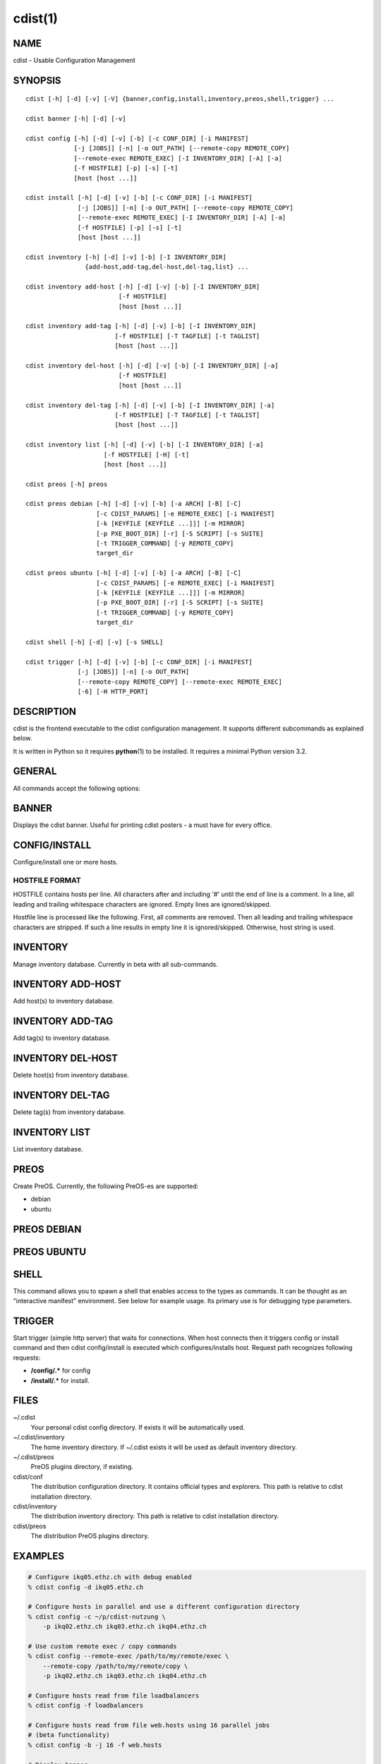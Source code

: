 cdist(1)
========

NAME
----
cdist - Usable Configuration Management


SYNOPSIS
--------

::

    cdist [-h] [-d] [-v] [-V] {banner,config,install,inventory,preos,shell,trigger} ...

    cdist banner [-h] [-d] [-v]

    cdist config [-h] [-d] [-v] [-b] [-c CONF_DIR] [-i MANIFEST]
                 [-j [JOBS]] [-n] [-o OUT_PATH] [--remote-copy REMOTE_COPY]
                 [--remote-exec REMOTE_EXEC] [-I INVENTORY_DIR] [-A] [-a]
                 [-f HOSTFILE] [-p] [-s] [-t]
                 [host [host ...]] 

    cdist install [-h] [-d] [-v] [-b] [-c CONF_DIR] [-i MANIFEST]
                  [-j [JOBS]] [-n] [-o OUT_PATH] [--remote-copy REMOTE_COPY]
                  [--remote-exec REMOTE_EXEC] [-I INVENTORY_DIR] [-A] [-a]
                  [-f HOSTFILE] [-p] [-s] [-t]
                  [host [host ...]] 

    cdist inventory [-h] [-d] [-v] [-b] [-I INVENTORY_DIR]
                    {add-host,add-tag,del-host,del-tag,list} ...

    cdist inventory add-host [-h] [-d] [-v] [-b] [-I INVENTORY_DIR]
                             [-f HOSTFILE]
                             [host [host ...]]

    cdist inventory add-tag [-h] [-d] [-v] [-b] [-I INVENTORY_DIR]
                            [-f HOSTFILE] [-T TAGFILE] [-t TAGLIST]
                            [host [host ...]]

    cdist inventory del-host [-h] [-d] [-v] [-b] [-I INVENTORY_DIR] [-a]
                             [-f HOSTFILE]
                             [host [host ...]]

    cdist inventory del-tag [-h] [-d] [-v] [-b] [-I INVENTORY_DIR] [-a]
                            [-f HOSTFILE] [-T TAGFILE] [-t TAGLIST]
                            [host [host ...]]

    cdist inventory list [-h] [-d] [-v] [-b] [-I INVENTORY_DIR] [-a]
                         [-f HOSTFILE] [-H] [-t]
                         [host [host ...]]

    cdist preos [-h] preos

    cdist preos debian [-h] [-d] [-v] [-b] [-a ARCH] [-B] [-C]
                       [-c CDIST_PARAMS] [-e REMOTE_EXEC] [-i MANIFEST]
                       [-k [KEYFILE [KEYFILE ...]]] [-m MIRROR]
                       [-p PXE_BOOT_DIR] [-r] [-S SCRIPT] [-s SUITE]
                       [-t TRIGGER_COMMAND] [-y REMOTE_COPY]
                       target_dir

    cdist preos ubuntu [-h] [-d] [-v] [-b] [-a ARCH] [-B] [-C]
                       [-c CDIST_PARAMS] [-e REMOTE_EXEC] [-i MANIFEST]
                       [-k [KEYFILE [KEYFILE ...]]] [-m MIRROR]
                       [-p PXE_BOOT_DIR] [-r] [-S SCRIPT] [-s SUITE]
                       [-t TRIGGER_COMMAND] [-y REMOTE_COPY]
                       target_dir

    cdist shell [-h] [-d] [-v] [-s SHELL]

    cdist trigger [-h] [-d] [-v] [-b] [-c CONF_DIR] [-i MANIFEST]
                  [-j [JOBS]] [-n] [-o OUT_PATH]
                  [--remote-copy REMOTE_COPY] [--remote-exec REMOTE_EXEC]
                  [-6] [-H HTTP_PORT]


DESCRIPTION
-----------
cdist is the frontend executable to the cdist configuration management.
It supports different subcommands as explained below.

It is written in Python so it requires :strong:`python`\ (1) to be installed.
It requires a minimal Python version 3.2.

GENERAL
-------
All commands accept the following options:

.. option:: -h, --help

    Show the help screen

.. option:: -d, --debug

    Set log level to debug

.. option:: -v, --verbose

    Set log level to info, be more verbose

.. option:: -V, --version

   Show version and exit


BANNER
------
Displays the cdist banner. Useful for printing
cdist posters - a must have for every office.


CONFIG/INSTALL
--------------
Configure/install one or more hosts.

.. option:: -A, --all-tagged

    use all hosts present in tags db

.. option:: -a, --all

    list hosts that have all specified tags, if -t/--tag
    is specified

.. option:: -b, --beta

    Enable beta functionalities.

.. option:: -c CONF_DIR, --conf-dir CONF_DIR

    Add a configuration directory. Can be specified multiple times.
    If configuration directories contain conflicting types, explorers or
    manifests, then the last one found is used. Additionally this can also
    be configured by setting the CDIST_PATH environment variable to a colon
    delimited list of config directories. Directories given with the
    --conf-dir argument have higher precedence over those set through the
    environment variable.

.. option:: -f HOSTFILE, --file HOSTFILE

    Read additional hosts to operate on from specified file
    or from stdin if '-' (each host on separate line).
    If no host or host file is specified then, by default,
    read hosts from stdin. For the file format see below.

.. option:: -I INVENTORY_DIR, --inventory INVENTORY_DIR

    Use specified custom inventory directory. Inventory
    directory is set up by the following rules: if this
    argument is set then specified directory is used, if
    CDIST_INVENTORY_DIR env var is set then its value is
    used, if HOME env var is set then ~/.cdit/inventory is
    used, otherwise distribution inventory directory is
    used.

.. option:: -i MANIFEST, --initial-manifest MANIFEST

    Path to a cdist manifest or - to read from stdin

.. option:: -j [JOBS], --jobs [JOBS]

    Specify the maximum number of parallel jobs; currently only
    global explorers are supported (currently in beta)

.. option:: -n, --dry-run

    Do not execute code

.. option:: -o OUT_PATH, --out-dir OUT_PATH

    Directory to save cdist output in

.. option:: -p, --parallel

    Operate on multiple hosts in parallel

.. option:: -s, --sequential

    Operate on multiple hosts sequentially (default)

.. option:: --remote-copy REMOTE_COPY

    Command to use for remote copy (should behave like scp)

.. option:: --remote-exec REMOTE_EXEC

    Command to use for remote execution (should behave like ssh)

.. option:: -t, --tag

    host is specified by tag, not hostname/address; list
    all hosts that contain any of specified tags

HOSTFILE FORMAT
~~~~~~~~~~~~~~~
HOSTFILE contains hosts per line. 
All characters after and including '#' until the end of line is a comment.
In a line, all leading and trailing whitespace characters are ignored.
Empty lines are ignored/skipped.

Hostfile line is processed like the following. First, all comments are
removed. Then all leading and trailing whitespace characters are stripped.
If such a line results in empty line it is ignored/skipped. Otherwise,
host string is used.


INVENTORY
---------
Manage inventory database.
Currently in beta with all sub-commands.


INVENTORY ADD-HOST
------------------
Add host(s) to inventory database.

.. option:: host

    host(s) to add

.. option:: -b, --beta

    Enable beta functionalities. Beta functionalities
    include inventory command with all sub-commands and
    all options; config sub-command options: -j/--jobs,
    -t/--tag, -a/--all.

.. option:: -f HOSTFILE, --file HOSTFILE

    Read additional hosts to add from specified file or
    from stdin if '-' (each host on separate line). If no
    host or host file is specified then, by default, read
    from stdin. Hostfile format is the same as config hostfile format.

.. option:: -h, --help

    show this help message and exit

.. option:: -I INVENTORY_DIR, --inventory INVENTORY_DIR

    Use specified custom inventory directory. Inventory
    directory is set up by the following rules: if this
    argument is set then specified directory is used, if
    CDIST_INVENTORY_DIR env var is set then its value is
    used, if HOME env var is set then ~/.cdist/inventory is
    used, otherwise distribution inventory directory is
    used.


INVENTORY ADD-TAG
-----------------
Add tag(s) to inventory database.

.. option:: host

    list of host(s) for which tags are added

.. option:: -b, --beta

    Enable beta functionalities. Beta functionalities
    include inventory command with all sub-commands and
    all options; config sub-command options: -j/--jobs,
    -t/--tag, -a/--all.

.. option:: -f HOSTFILE, --file HOSTFILE

    Read additional hosts to add tags from specified file
    or from stdin if '-' (each host on separate line). If
    no host or host file is specified then, by default,
    read from stdin. If no tags/tagfile nor hosts/hostfile
    are specified then tags are read from stdin and are
    added to all hosts. Hostfile format is the same as config hostfile format.

.. option:: -I INVENTORY_DIR, --inventory INVENTORY_DIR

    Use specified custom inventory directory. Inventory
    directory is set up by the following rules: if this
    argument is set then specified directory is used, if
    CDIST_INVENTORY_DIR env var is set then its value is
    used, if HOME env var is set then ~/.cdist/inventory is
    used, otherwise distribution inventory directory is
    used.

.. option:: -T TAGFILE, --tag-file TAGFILE

    Read additional tags to add from specified file or
    from stdin if '-' (each tag on separate line). If no
    tag or tag file is specified then, by default, read
    from stdin. If no tags/tagfile nor hosts/hostfile are
    specified then tags are read from stdin and are added
    to all hosts. Tagfile format is the same as config hostfile format.

.. option:: -t TAGLIST, --taglist TAGLIST

    Tag list to be added for specified host(s), comma
    separated values


INVENTORY DEL-HOST
------------------
Delete host(s) from inventory database.

.. option:: host

    host(s) to delete

.. option:: -a, --all

    Delete all hosts

.. option:: -b, --beta

    Enable beta functionalities. Beta functionalities
    include inventory command with all sub-commands and
    all options; config sub-command options: -j/--jobs,
    -t/--tag, -a/--all.

.. option:: -f HOSTFILE, --file HOSTFILE

    Read additional hosts to delete from specified file or
    from stdin if '-' (each host on separate line). If no
    host or host file is specified then, by default, read
    from stdin. Hostfile format is the same as config hostfile format.

.. option:: -I INVENTORY_DIR, --inventory INVENTORY_DIR

    Use specified custom inventory directory. Inventory
    directory is set up by the following rules: if this
    argument is set then specified directory is used, if
    CDIST_INVENTORY_DIR env var is set then its value is
    used, if HOME env var is set then ~/.cdist/inventory is
    used, otherwise distribution inventory directory is
    used.


INVENTORY DEL-TAG
-----------------
Delete tag(s) from inventory database.

.. option:: host

    list of host(s) for which tags are deleted

.. option:: -a, --all

    Delete all tags for specified host(s)

.. option:: -b, --beta

    Enable beta functionalities. Beta functionalities
    include inventory command with all sub-commands and
    all options; config sub-command options: -j/--jobs,
    -t/--tag, -a/--all.

.. option:: -f HOSTFILE, --file HOSTFILE

    Read additional hosts to delete tags for from
    specified file or from stdin if '-' (each host on
    separate line). If no host or host file is specified
    then, by default, read from stdin. If no tags/tagfile
    nor hosts/hostfile are specified then tags are read
    from stdin and are deleted from all hosts. Hostfile
    format is the same as config hostfile format.

.. option:: -I INVENTORY_DIR, --inventory INVENTORY_DIR

    Use specified custom inventory directory. Inventory
    directory is set up by the following rules: if this
    argument is set then specified directory is used, if
    CDIST_INVENTORY_DIR env var is set then its value is
    used, if HOME env var is set then ~/.cdist/inventory is
    used, otherwise distribution inventory directory is
    used.

.. option:: -T TAGFILE, --tag-file TAGFILE

    Read additional tags from specified file or from stdin
    if '-' (each tag on separate line). If no tag or tag
    file is specified then, by default, read from stdin.
    If no tags/tagfile nor hosts/hostfile are specified
    then tags are read from stdin and are added to all
    hosts. Tagfile format is the same as config hostfile format.

.. option:: -t TAGLIST, --taglist TAGLIST

    Tag list to be deleted for specified host(s), comma
    separated values


INVENTORY LIST
--------------
List inventory database.

.. option::  host

    host(s) to list

.. option:: -a, --all

    list hosts that have all specified tags, if -t/--tag
    is specified

.. option:: -b, --beta

    Enable beta functionalities. Beta functionalities
    include inventory command with all sub-commands and
    all options; config sub-command options: -j/--jobs,
    -t/--tag, -a/--all.

.. option:: -f HOSTFILE, --file HOSTFILE

    Read additional hosts to list from specified file or
    from stdin if '-' (each host on separate line). If no
    host or host file is specified then, by default, list
    all. Hostfile format is the same as config hostfile format.

.. option:: -H, --host-only

    Suppress tags listing

.. option:: -I INVENTORY_DIR, --inventory INVENTORY_DIR

    Use specified custom inventory directory. Inventory
    directory is set up by the following rules: if this
    argument is set then specified directory is used, if
    CDIST_INVENTORY_DIR env var is set then its value is
    used, if HOME env var is set then ~/.cdist/inventory is
    used, otherwise distribution inventory directory is
    used.

.. option:: -t, --tag

    host is specified by tag, not hostname/address; list
    all hosts that contain any of specified tags


PREOS
-----
Create PreOS. Currently, the following PreOS-es are supported:

* debian
* ubuntu


PREOS DEBIAN
------------

.. option:: target_dir

    target directory where PreOS will be bootstrapped

.. option:: -a ARCH, --arch ARCH

    target debootstrap architecture, by default 'amd64'

.. option:: -B, --bootstrap

    do bootstrap step

.. option:: -b, --beta

    Enable beta functionalities.

.. option:: -C, --configure

    do configure step

.. option:: -c CDIST_PARAMS, --cdist-params CDIST_PARAMS

    parameters that will be passed to cdist config, by
    default '-v' is used

.. option:: -d, --debug

    Set log level to debug

.. option:: -e REMOTE_EXEC, --remote-exec REMOTE_EXEC

    remote exec that cdist config will use, by default
    internal script is used

.. option:: -h, --help

    show this help message and exit

.. option:: -i MANIFEST, --init-manifest MANIFEST

    init manifest that cdist config will use, by default
    internal init manifest is used

.. option:: -k [KEYFILE [KEYFILE ...]], --keyfile [KEYFILE [KEYFILE ...]]

    ssh key files that will be added to cdist config;
    '``__ssh_authorized_keys root ...``' type is appended to initial manifest

.. option:: -m MIRROR, --mirror MIRROR

    use specified mirror for debootstrap

.. option:: -p PXE_BOOT_DIR, --pxe-boot-dir PXE_BOOT_DIR

    PXE boot directory

.. option:: -r, --rm-bootstrap-dir

    remove target directory after finishing

.. option:: -S SCRIPT, --script SCRIPT

    use specified script for debootstrap

.. option:: -s SUITE, --suite SUITE

    suite used for debootstrap, by default 'stable'

.. option:: -t TRIGGER_COMMAND, --trigger-command TRIGGER_COMMAND

    trigger command that will be added to cdist config;
    '``__cdist_preos_trigger http ...``' type is appended to initial manifest

.. option:: -v, --verbose

    Set log level to info, be more verbose

.. option:: -y REMOTE_COPY, --remote-copy REMOTE_COPY

    remote copy that cdist config will use, by default
    internal script is used


PREOS UBUNTU
------------

.. option:: target_dir

    target directory where PreOS will be bootstrapped

.. option:: -a ARCH, --arch ARCH

    target debootstrap architecture, by default 'amd64'

.. option:: -B, --bootstrap

    do bootstrap step

.. option:: -b, --beta

    Enable beta functionalities.

.. option:: -C, --configure

    do configure step

.. option:: -c CDIST_PARAMS, --cdist-params CDIST_PARAMS

    parameters that will be passed to cdist config, by
    default '-v' is used

.. option:: -d, --debug

    Set log level to debug

.. option:: -e REMOTE_EXEC, --remote-exec REMOTE_EXEC

    remote exec that cdist config will use, by default
    internal script is used

.. option:: -h, --help

    show this help message and exit

.. option:: -i MANIFEST, --init-manifest MANIFEST

    init manifest that cdist config will use, by default
    internal init manifest is used

.. option:: -k [KEYFILE [KEYFILE ...]], --keyfile [KEYFILE [KEYFILE ...]]

    ssh key files that will be added to cdist config;
    '``__ssh_authorized_keys root ...``' type is appended to initial manifest

.. option:: -m MIRROR, --mirror MIRROR

    use specified mirror for debootstrap

.. option:: -p PXE_BOOT_DIR, --pxe-boot-dir PXE_BOOT_DIR

    PXE boot directory

.. option:: -r, --rm-bootstrap-dir

    remove target directory after finishing

.. option:: -S SCRIPT, --script SCRIPT

    use specified script for debootstrap

.. option:: -s SUITE, --suite SUITE

    suite used for debootstrap, by default 'xenial'

.. option:: -t TRIGGER_COMMAND, --trigger-command TRIGGER_COMMAND

    trigger command that will be added to cdist config;
    '``__cdist_preos_trigger http ...``' type is appended to initial manifest

.. option:: -v, --verbose

    Set log level to info, be more verbose

.. option:: -y REMOTE_COPY, --remote-copy REMOTE_COPY

    remote copy that cdist config will use, by default
    internal script is used


SHELL
-----
This command allows you to spawn a shell that enables access
to the types as commands. It can be thought as an
"interactive manifest" environment. See below for example
usage. Its primary use is for debugging type parameters.

.. option:: -s SHELL, --shell SHELL

    Select shell to use, defaults to current shell. Used shell should
    be POSIX compatible shell.


TRIGGER
-------
Start trigger (simple http server) that waits for connections. When host
connects then it triggers config or install command and then cdist
config/install is executed which configures/installs host.
Request path recognizes following requests:

* :strong:`/config/.*` for config
* :strong:`/install/.*` for install.


.. option:: -6, --ipv6

    Listen to both IPv4 and IPv6 (instead of only IPv4)

.. option:: -b, --beta

    Enable beta functionalities.

.. option:: -c CONF_DIR, --conf-dir CONF_DIR

    Add configuration directory (can be repeated, last one wins)

.. option:: -d, --debug

    Set log level to debug

.. option:: -H HTTP_PORT, --http-port HTTP_PORT

    Create trigger listener via http on specified port

.. option:: -h, --help

    show this help message and exit

.. option:: -i MANIFEST, --initial-manifest MANIFEST

    path to a cdist manifest or '-' to read from stdin.

.. option:: -j [JOBS], --jobs [JOBS]

    Specify the maximum number of parallel jobs, currently
    only global explorers are supported

.. option:: -n, --dry-run

    do not execute code

.. option:: -o OUT_PATH, --out-dir OUT_PATH

    directory to save cdist output in

.. option:: --remote-copy REMOTE_COPY

    Command to use for remote copy (should behave like scp)

.. option:: --remote-exec REMOTE_EXEC

    Command to use for remote execution (should behave like ssh)

.. option:: -v, --verbose

    Set log level to info, be more verbose


FILES
-----
~/.cdist
    Your personal cdist config directory. If exists it will be
    automatically used.
~/.cdist/inventory
    The home inventory directory. If ~/.cdist exists it will be used as
    default inventory directory.
~/.cdist/preos
    PreOS plugins directory, if existing.
cdist/conf
    The distribution configuration directory. It contains official types and
    explorers. This path is relative to cdist installation directory.
cdist/inventory
    The distribution inventory directory.
    This path is relative to cdist installation directory.
cdist/preos
    The distribution PreOS plugins directory.

EXAMPLES
--------

.. code-block:: sh

    # Configure ikq05.ethz.ch with debug enabled
    % cdist config -d ikq05.ethz.ch

    # Configure hosts in parallel and use a different configuration directory
    % cdist config -c ~/p/cdist-nutzung \
        -p ikq02.ethz.ch ikq03.ethz.ch ikq04.ethz.ch

    # Use custom remote exec / copy commands
    % cdist config --remote-exec /path/to/my/remote/exec \
        --remote-copy /path/to/my/remote/copy \
        -p ikq02.ethz.ch ikq03.ethz.ch ikq04.ethz.ch

    # Configure hosts read from file loadbalancers
    % cdist config -f loadbalancers

    # Configure hosts read from file web.hosts using 16 parallel jobs
    # (beta functionality)
    % cdist config -b -j 16 -f web.hosts

    # Display banner
    cdist banner

    # Show help
    % cdist --help

    # Show Version
    % cdist --version

    # Enter a shell that has access to emulated types
    % cdist shell
    % __git
    usage: __git --source SOURCE [--state STATE] [--branch BRANCH]
                 [--group GROUP] [--owner OWNER] [--mode MODE] object_id

    # Install ikq05.ethz.ch with debug enabled
    % cdist install -d ikq05.ethz.ch

    # List inventory content
    % cdist inventory list -b

    # List inventory for specified host localhost
    % cdist inventory list -b localhost

    # List inventory for specified tag loadbalancer
    % cdist inventory list -b -t loadbalancer

    # Add hosts to inventory
    % cdist inventory add-host -b web1 web2 web3

    # Delete hosts from file old-hosts from inventory
    % cdist inventory del-host -b -f old-hosts

    # Add tags to specifed hosts
    % cdist inventory add-tag -b -t europe,croatia,web,static web1 web2

    # Add tag to all hosts in inventory
    % cdist inventory add-tag -b -t vm

    # Delete all tags from specified host
    % cdist inventory del-tag -b -a localhost

    # Delete tags read from stdin from hosts specified by file hosts
    % cdist inventory del-tag -b -T - -f hosts

    # Configure hosts from inventory with any of specified tags
    % cdist config -b -t web dynamic

    # Configure hosts from inventory with all specified tags
    % cdist config -b -t -a web dynamic

    # Configure all hosts from inventory db
    $ cdist config -b -A

    # Create default debian PreOS in debug mode with config
    # trigger command
    $ cdist preos debian /preos/preos-debian -b -d -C \
        -k ~/.ssh/id_rsa.pub -p /preos/pxe-debian \
        -t "/usr/bin/curl 192.168.111.5:3000/config/"

    # Create ubuntu PreOS with install trigger command
    $ cdist preos ubuntu /preos/preos-ubuntu -b -C \
        -k ~/.ssh/id_rsa.pub -p /preos/pxe-ubuntu \
        -t "/usr/bin/curl 192.168.111.5:3000/install/"

    # Start trigger in verbose mode that will configure host using specified
    # init manifest
    % cdist trigger -b -v -i ~/.cdist/manifest/init-for-triggered


ENVIRONMENT
-----------
TMPDIR, TEMP, TMP
    Setup the base directory for the temporary directory.
    See http://docs.python.org/py3k/library/tempfile.html for
    more information. This is rather useful, if the standard
    directory used does not allow executables.

CDIST_PATH
    Colon delimited list of config directories.

CDIST_LOCAL_SHELL
    Selects shell for local script execution, defaults to /bin/sh.

CDIST_REMOTE_SHELL
    Selects shell for remote script execution, defaults to /bin/sh.

CDIST_OVERRIDE
    Allow overwriting type parameters.

CDIST_ORDER_DEPENDENCY
    Create dependencies based on the execution order.

CDIST_REMOTE_EXEC
    Use this command for remote execution (should behave like ssh).

CDIST_REMOTE_COPY
    Use this command for remote copy (should behave like scp).

EXIT STATUS
-----------
The following exit values shall be returned:

0   Successful completion.

1   One or more host configurations failed.


AUTHORS
-------
Nico Schottelius <nico-cdist--@--schottelius.org>

CAVEATS
-------
When operating in parallel, either by operating in parallel for each host
(-p/--parallel) or by parallel jobs within a host (-j/--jobs), and depending
on target SSH server and its configuration you may encounter connection drops.
This is controlled with sshd :strong:`MaxStartups` configuration options.
You may also encounter session open refusal. This happens with ssh multiplexing
when you reach maximum number of open sessions permitted per network
connection. In this case ssh will disable multiplexing.
This limit is controlled with sshd :strong:`MaxSessions` configuration
options. For more details refer to :strong:`sshd_config`\ (5).

When requirements for the same object are defined in different manifests (see
example below) in init manifest and in some other type manifest and they differs
then dependency resolver cannot detect dependencies right. This happens because
cdist cannot prepare all objects first and then run objects because some
object can depend on the result of type explorer(s) and explorers are executed
during object run. cdist will detect such case and write warning message.
Example for such a case:

.. code-block:: sh

    init manifest:
        __a a
        require="__e/e" __b b
        require="__f/f" __c c
        __e e
        __f f
        require="__c/c" __d d
        __g g
        __h h

    type __g manifest:
        require="__c/c __d/d" __a a

    Warning message:
        WARNING: cdisttesthost: Object __a/a already exists with requirements:
        /usr/home/darko/ungleich/cdist/cdist/test/config/fixtures/manifest/init-deps-resolver /tmp/tmp.cdist.test.ozagkg54/local/759547ff4356de6e3d9e08522b0d0807/data/conf/type/__g/manifest: set()
        /tmp/tmp.cdist.test.ozagkg54/local/759547ff4356de6e3d9e08522b0d0807/data/conf/type/__g/manifest: {'__c/c', '__d/d'}
        Dependency resolver could not handle dependencies as expected.

COPYING
-------
Copyright \(C) 2011-2013 Nico Schottelius. Free use of this software is
granted under the terms of the GNU General Public License v3 or later (GPLv3+).
